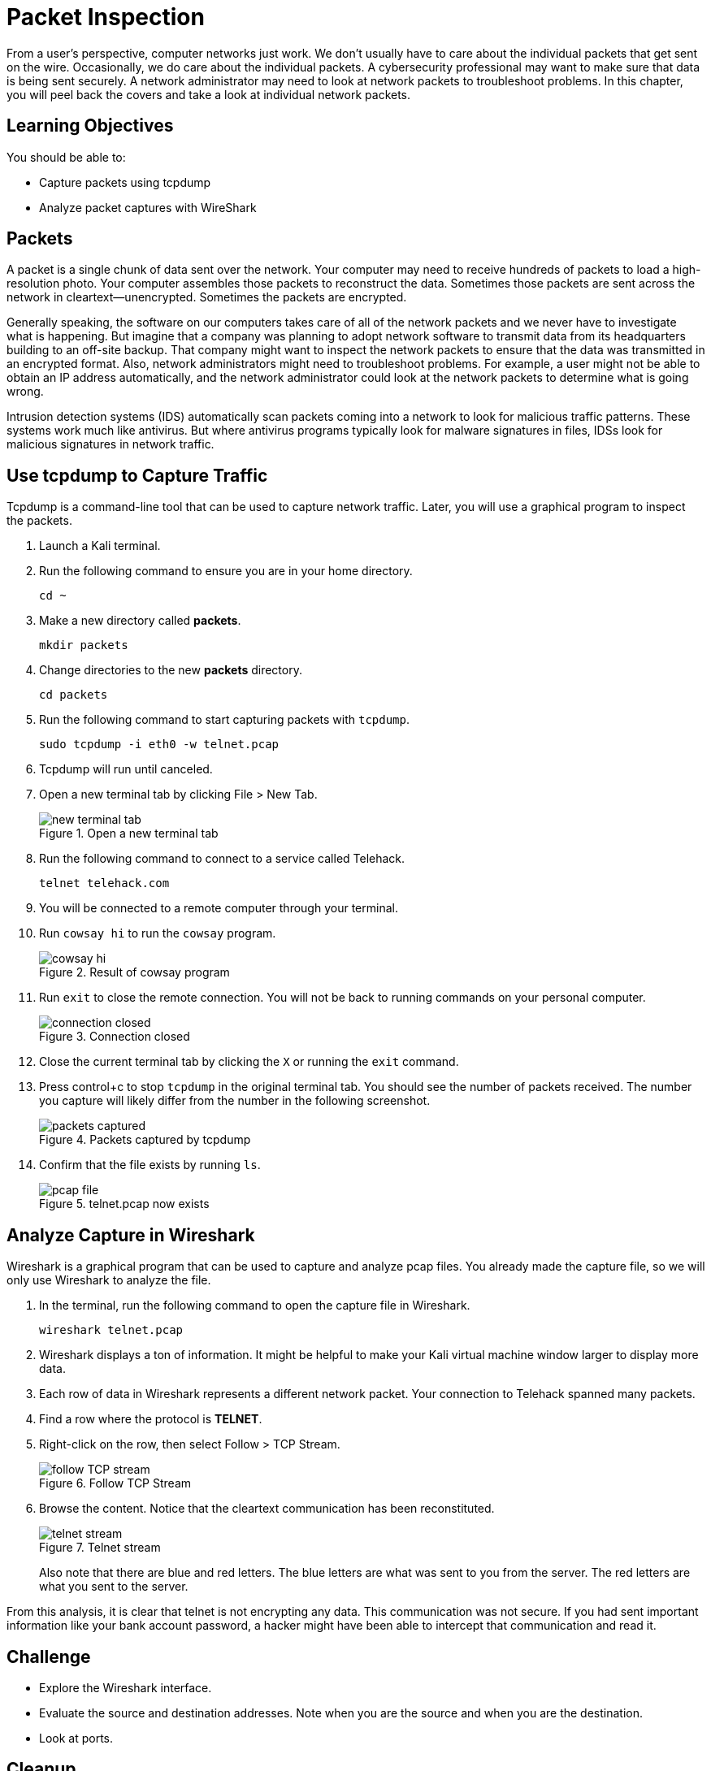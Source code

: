 = Packet Inspection

From a user's perspective, computer networks just work. We don't usually have to care about the individual packets that get sent on the wire. Occasionally, we do care about the individual packets. A cybersecurity professional may want to make sure that data is being sent securely. A network administrator may need to look at network packets to troubleshoot problems. In this chapter, you will peel back the covers and take a look at individual network packets.

== Learning Objectives

You should be able to:

* Capture packets using tcpdump
* Analyze packet captures with WireShark

== Packets

A packet is a single chunk of data sent over the network. Your computer may need to receive hundreds of packets to load a high-resolution photo. Your computer assembles those packets to reconstruct the data. Sometimes those packets are sent across the network in cleartext--unencrypted. Sometimes the packets are encrypted.

Generally speaking, the software on our computers takes care of all of the network packets and we never have to investigate what is happening. But imagine that a company was planning to adopt network software to transmit data from its headquarters building to an off-site backup. That company might want to inspect the network packets to ensure that the data was transmitted in an encrypted format. Also, network administrators might need to troubleshoot problems. For example, a user might not be able to obtain an IP address automatically, and the network administrator could look at the network packets to determine what is going wrong.

Intrusion detection systems (IDS) automatically scan packets coming into a network to look for malicious traffic patterns. These systems work much like antivirus. But where antivirus programs typically look for malware signatures in files, IDSs look for malicious signatures in network traffic.

== Use tcpdump to Capture Traffic

Tcpdump is a command-line tool that can be used to capture network traffic. Later, you will use a graphical program to inspect the packets.

. Launch a Kali terminal.
. Run the following command to ensure you are in your home directory.
+
----
cd ~
----
. Make a new directory called *packets*.
+
----
mkdir packets
----
. Change directories to the new *packets* directory.
+
----
cd packets
----
. Run the following command to start capturing packets with `tcpdump`.
+
----
sudo tcpdump -i eth0 -w telnet.pcap
----
. Tcpdump will run until canceled.
. Open a new terminal tab by clicking File > New Tab.
+
.Open a new terminal tab
image::new-terminal-tab.png[new terminal tab]
. Run the following command to connect to a service called Telehack.
+
----
telnet telehack.com
----
. You will be connected to a remote computer through your terminal.
. Run `cowsay hi` to run the `cowsay` program.
+
.Result of cowsay program
image::cowsay.png[cowsay hi]
. Run `exit` to close the remote connection. You will not be back to running commands on your personal computer.
+
.Connection closed
image::closed.png[connection closed]
. Close the current terminal tab by clicking the `X` or running the `exit` command.
. Press control+c to stop `tcpdump` in the original terminal tab. You should see the number of packets received. The number you capture will likely differ from the number in the following screenshot.
+
.Packets captured by tcpdump
image::packets-captured.png[packets captured]
. Confirm that the file exists by running `ls`.
+
.telnet.pcap now exists
image::telnet-pcap.png[pcap file]

== Analyze Capture in Wireshark

Wireshark is a graphical program that can be used to capture and analyze pcap files. You already made the capture file, so we will only use Wireshark to analyze the file.

. In the terminal, run the following command to open the capture file in Wireshark.
+
----
wireshark telnet.pcap
----
. Wireshark displays a ton of information. It might be helpful to make your Kali virtual machine window larger to display more data.
. Each row of data in Wireshark represents a different network packet. Your connection to Telehack spanned many packets.
. Find a row where the protocol is *TELNET*.
. Right-click on the row, then select Follow > TCP Stream.
+
.Follow TCP Stream
image::right-click-follow.png[follow TCP stream]
. Browse the content. Notice that the cleartext communication has been reconstituted.
+
.Telnet stream
image::stream-cowsay.png[telnet stream]
+
Also note that there are blue and red letters. The blue letters are what was sent to you from the server. The red letters are what you sent to the server.

From this analysis, it is clear that telnet is not encrypting any data. This communication was not secure. If you had sent important information like your bank account password, a hacker might have been able to intercept that communication and read it.

== Challenge

* Explore the Wireshark interface.
* Evaluate the source and destination addresses. Note when you are the source and when you are the destination.
* Look at ports.

== Cleanup

. Close Wireshark.
. Run the following command to delete the files.
+
----
cd ~
rm -rf packets
----

== Reflection

* How would analyzing packets help you troubleshoot network problems?
* How would analyzing packets help you determine if a data breach occurred?
* How would you learn about network protocols you have never discovered?
